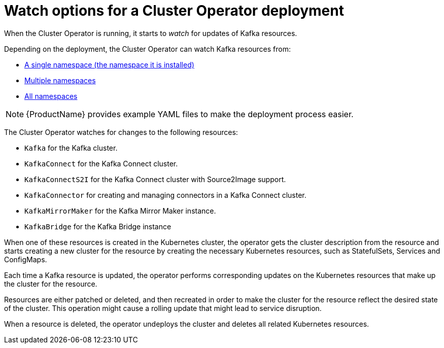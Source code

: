 // Module included in the following assemblies:
//
// assembly-operators-cluster-operator.adoc
// assembly-cluster-operator.adoc

[id='con-cluster-operator-watch-options-{context}']

= Watch options for a Cluster Operator deployment

When the Cluster Operator is running, it starts to _watch_ for updates of Kafka resources.

Depending on the deployment, the Cluster Operator can watch Kafka resources from:

* xref:deploying-cluster-operator-{context}[A single namespace (the namespace it is installed)]
* xref:deploying-cluster-operator-to-watch-multiple-namespaces{context}[Multiple namespaces]
* xref:deploying-cluster-operator-to-watch-whole-cluster-{context}[All namespaces]

NOTE: {ProductName} provides example YAML files to make the deployment process easier.

The Cluster Operator watches for changes to the following resources:

* `Kafka` for the Kafka cluster.
* `KafkaConnect` for the Kafka Connect cluster.
* `KafkaConnectS2I` for the Kafka Connect cluster with Source2Image support.
* `KafkaConnector` for creating and managing connectors in a Kafka Connect cluster.
* `KafkaMirrorMaker` for the Kafka Mirror Maker instance.
* `KafkaBridge` for the Kafka Bridge instance

When one of these resources is created in the Kubernetes cluster, the operator gets the cluster description from the resource and starts creating a new cluster for the resource by creating the necessary Kubernetes resources, such as StatefulSets, Services and ConfigMaps.

Each time a Kafka resource is updated, the operator performs corresponding updates on the Kubernetes resources that make up the cluster for the resource.

Resources are either patched or deleted, and then recreated in order to make the cluster for the resource reflect the desired state of the cluster. This operation might cause a rolling update that might lead to service disruption.

When a resource is deleted, the operator undeploys the cluster and deletes all related Kubernetes resources.

